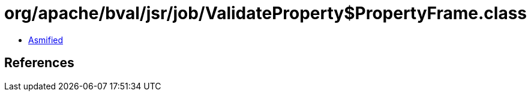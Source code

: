 = org/apache/bval/jsr/job/ValidateProperty$PropertyFrame.class

 - link:ValidateProperty$PropertyFrame-asmified.java[Asmified]

== References


